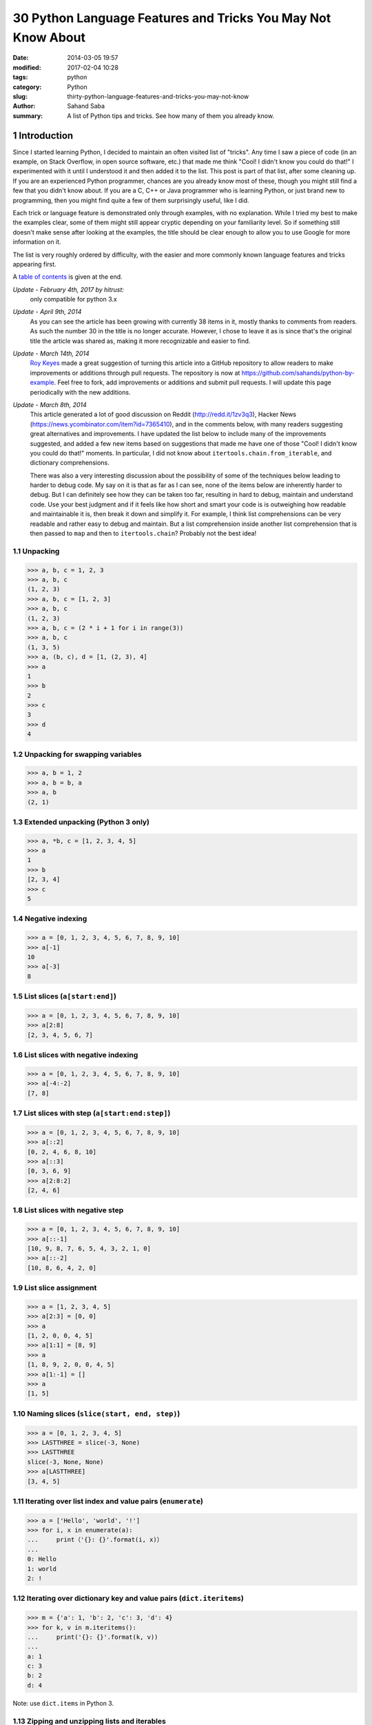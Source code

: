 30 Python Language Features and Tricks You May Not Know About
#############################################################

:date:      2014-03-05 19:57
:modified:  2017-02-04 10:28
:tags:      python
:category:  Python
:slug:      thirty-python-language-features-and-tricks-you-may-not-know
:author:    Sahand Saba
:summary:   A list of Python tips and tricks. See how many of them you already
            know.

.. role:: python(code)
   :language: python 

.. section-numbering::
Introduction
------------

Since I started learning Python, I decided to maintain an often
visited list of "tricks". Any time I saw a piece of code (in an example, on
Stack Overflow, in open source software, etc.) that made me think 
"Cool!  I didn't know you could do that!" I experimented with it until I
understood it and then added it to the list. This post is part of that list,
after some cleaning up. If you are an experienced Python programmer, chances
are you already know most of these, though you might still find a few that you
didn't know about. If you are a C, C++ or Java programmer who is learning
Python, or just brand new to programming, then you might find quite a few of
them surprisingly useful, like I did.

Each trick or language feature is demonstrated only through examples,
with no explanation. While I tried my best to make the examples clear,
some of them might still appear cryptic depending on your familiarity level. So
if something still doesn't make sense after looking at the examples, the title
should be clear enough to allow you to use Google for more information on it.

The list is very roughly ordered by difficulty, with the easier and more
commonly known language features and tricks appearing first.

A `table of contents`_ is given at the end.

*Update - February 4th, 2017 by hitrust:*
    only compatible for python 3.x
    
*Update - April 9th, 2014*
    As you can see the article has been growing with currently 38 items in it,
    mostly thanks to comments from readers. As such the number 30 in the title
    is no longer accurate. However, I chose to leave it as is since that's the
    original title the article was shared as, making it more recognizable and
    easier to find.

*Update - March 14th, 2014*
    `Roy Keyes <http://roycoding.github.io>`_ made a great suggestion of
    turning this article into a GitHub repository to allow readers to make
    improvements or additions through pull requests. The repository is now at
    `https://github.com/sahands/python-by-example
    <https://github.com/sahands/python-by-example>`_. Feel free to fork, add
    improvements or additions and submit pull requests. I will update this
    page periodically with the new additions.

*Update - March 8th, 2014*
    This article generated a lot of good discussion on Reddit
    (`http://redd.it/1zv3q3 <http://redd.it/1zv3q3>`_), Hacker News
    (`https://news.ycombinator.com/item?id=7365410
    <https://news.ycombinator.com/item?id=7365410>`_), and in the comments below,
    with many readers suggesting great alternatives and improvements. I have
    updated the list below to include many of the improvements suggested, and
    added a few new items based on suggestions that made me
    have one of those "Cool! I didn't know you could do that!" moments. In
    particular, I did not know about ``itertools.chain.from_iterable``, and
    dictionary comprehensions.
    
    There was also a very interesting discussion about the possibility of some
    of the techniques below leading to harder to debug code. My say on it is
    that as far as I can see, none of the items below are inherently harder to
    debug.  But I can definitely see how they can be taken too far, resulting
    in hard to debug, maintain and understand code. Use your best judgment and
    if it feels like how short and smart your code is is outweighing how
    readable and maintainable it is, then break it down and simplify it. For
    example, I think list comprehensions can be very readable and rather easy
    to debug and maintain. But a list comprehension inside another list
    comprehension that is then passed to ``map`` and then to
    ``itertools.chain``?  Probably not the best idea!


Unpacking
=========

.. code-block:: pycon

   >>> a, b, c = 1, 2, 3
   >>> a, b, c
   (1, 2, 3)
   >>> a, b, c = [1, 2, 3]
   >>> a, b, c
   (1, 2, 3)
   >>> a, b, c = (2 * i + 1 for i in range(3))
   >>> a, b, c
   (1, 3, 5)
   >>> a, (b, c), d = [1, (2, 3), 4]
   >>> a
   1
   >>> b
   2
   >>> c
   3
   >>> d
   4


Unpacking for swapping variables
================================


.. code-block:: pycon

   >>> a, b = 1, 2
   >>> a, b = b, a
   >>> a, b
   (2, 1)


Extended unpacking (Python 3 only)
==================================

.. code-block:: pycon

    >>> a, *b, c = [1, 2, 3, 4, 5]
    >>> a
    1
    >>> b
    [2, 3, 4]
    >>> c
    5
   

Negative indexing
=================

.. code-block:: pycon

  >>> a = [0, 1, 2, 3, 4, 5, 6, 7, 8, 9, 10]
  >>> a[-1]
  10
  >>> a[-3]
  8


List slices (``a[start:end]``)
==============================

.. code-block:: pycon

  >>> a = [0, 1, 2, 3, 4, 5, 6, 7, 8, 9, 10]
  >>> a[2:8]
  [2, 3, 4, 5, 6, 7]


List slices with negative indexing
==================================

.. code-block:: pycon

  >>> a = [0, 1, 2, 3, 4, 5, 6, 7, 8, 9, 10]
  >>> a[-4:-2]
  [7, 8]


List slices with step (``a[start:end:step]``)
=============================================

  
.. code-block:: pycon

  >>> a = [0, 1, 2, 3, 4, 5, 6, 7, 8, 9, 10]
  >>> a[::2]
  [0, 2, 4, 6, 8, 10]
  >>> a[::3]
  [0, 3, 6, 9]
  >>> a[2:8:2]
  [2, 4, 6] 


List slices with negative step
==============================


.. code-block:: pycon

  >>> a = [0, 1, 2, 3, 4, 5, 6, 7, 8, 9, 10]
  >>> a[::-1]  
  [10, 9, 8, 7, 6, 5, 4, 3, 2, 1, 0]
  >>> a[::-2] 
  [10, 8, 6, 4, 2, 0]


List slice assignment
=====================

.. code-block:: pycon

    >>> a = [1, 2, 3, 4, 5]
    >>> a[2:3] = [0, 0]  
    >>> a
    [1, 2, 0, 0, 4, 5]
    >>> a[1:1] = [8, 9] 
    >>> a
    [1, 8, 9, 2, 0, 0, 4, 5]
    >>> a[1:-1] = []  
    >>> a
    [1, 5]


Naming slices (``slice(start, end, step)``)
===========================================

.. code-block:: pycon

    >>> a = [0, 1, 2, 3, 4, 5]
    >>> LASTTHREE = slice(-3, None)
    >>> LASTTHREE
    slice(-3, None, None)
    >>> a[LASTTHREE]
    [3, 4, 5]


Iterating over list index and value pairs (``enumerate``)
=========================================================

.. code-block:: pycon

    >>> a = ['Hello', 'world', '!']
    >>> for i, x in enumerate(a):
    ...     print（'{}: {}'.format(i, x)）
    ... 
    0: Hello
    1: world
    2: !


Iterating over dictionary key and value pairs (``dict.iteritems``)
==================================================================

.. code-block:: pycon

    >>> m = {'a': 1, 'b': 2, 'c': 3, 'd': 4}
    >>> for k, v in m.iteritems():
    ...     print('{}: {}'.format(k, v))
    ... 
    a: 1
    c: 3
    b: 2
    d: 4

Note: use ``dict.items`` in Python 3.

Zipping and unzipping lists and iterables
=========================================

.. code-block:: pycon

    >>> a = [1, 2, 3]
    >>> b = ['a', 'b', 'c']
    >>> z = zip(a, b)
    >>> list(z)
    [(1, 'a'), (2, 'b'), (3, 'c')]
    >>> list(zip(*zip(a, b)))
    [(1, 2, 3), ('a', 'b', 'c')]


Grouping adjacent list items using zip
======================================

.. code-block:: pycon

    >>> a = [1, 2, 3, 4, 5, 6]

    >>> # Using iterators
    >>> group_adjacent = lambda a, k: zip(*([iter(a)] * k))
    >>> group_adjacent(a, 3)
    [(1, 2, 3), (4, 5, 6)]
    >>> group_adjacent(a, 2)
    [(1, 2), (3, 4), (5, 6)]
    >>> group_adjacent(a, 1)
    [(1,), (2,), (3,), (4,), (5,), (6,)]


    >>> # Using slices
    >>> from itertools import islice
    >>> group_adjacent = lambda a, k: zip(*(islice(a, i, None, k) for i in range(k)))
    >>> group_adjacent(a, 3)
    [(1, 2, 3), (4, 5, 6)]
    >>> group_adjacent(a, 2)
    [(1, 2), (3, 4), (5, 6)]
    >>> group_adjacent(a, 1)
    [(1,), (2,), (3,), (4,), (5,), (6,)]


Sliding windows (:math:`n`-grams) using zip and iterators
=========================================================

.. code-block:: pycon

    >>> from itertools import islice
    >>> def n_grams(a, n):
    ...     z = (islice(a, i, None) for i in range(n))
    ...     return zip(*z)
    ... 
    >>> a = [1, 2, 3, 4, 5, 6]
    >>> n_grams(a, 3)
    [(1, 2, 3), (2, 3, 4), (3, 4, 5), (4, 5, 6)]
    >>> n_grams(a, 2)
    [(1, 2), (2, 3), (3, 4), (4, 5), (5, 6)]
    >>> n_grams(a, 4)
    [(1, 2, 3, 4), (2, 3, 4, 5), (3, 4, 5, 6)]


Inverting a dictionary using zip
================================
.. code-block:: pycon

   >>> m = {'a': 1, 'b': 2, 'c': 3, 'd': 4}
   >>> m.items()
   [('a', 1), ('c', 3), ('b', 2), ('d', 4)]
   >>> zip(m.values(), m.keys())
   [(1, 'a'), (3, 'c'), (2, 'b'), (4, 'd')]
   >>> mi = dict(zip(m.values(), m.keys()))
   >>> mi
   {1: 'a', 2: 'b', 3: 'c', 4: 'd'}



Flattening lists:
==========================================

.. code-block:: pycon

   >>> a = [[1, 2], [3, 4], [5, 6]]
   >>> list(itertools.chain.from_iterable(a))
   [1, 2, 3, 4, 5, 6]

   >>> sum(a, [])
   [1, 2, 3, 4, 5, 6]

   >>> [x for l in a for x in l] 
   [1, 2, 3, 4, 5, 6]

   >>> a = [[[1, 2], [3, 4]], [[5, 6], [7, 8]]]
   >>> [x for l1 in a for l2 in l1 for x in l2]
   [1, 2, 3, 4, 5, 6, 7, 8]

   >>> a = [1, 2, [3, 4], [[5, 6], [7, 8]]]
   >>> flatten = lambda x: [y for l in x for y in flatten(l)] if type(x) is list else [x]
   >>> flatten(a)
   [1, 2, 3, 4, 5, 6, 7, 8]

Note: according to Python's `documentation
<http://docs.python.org/2.7/library/functions.html#sum>`_ on ``sum``,
``itertools.chain.from_iterable`` is the preferred method for this.


Generator expressions
=====================

.. code-block:: pycon

    >>> g = (x ** 2 for x in range(10))
    >>> next(g)
    0
    >>> next(g)
    1
    >>> next(g)
    4
    >>> next(g)
    9
    >>> sum(x ** 3 for x in range(10))
    2025
    >>> sum(x ** 3 for x in range(10) if x % 3 == 1)
    408


Dictionary comprehensions
=========================

.. code-block:: pycon

    >>> m = {x: x ** 2 for x in range(5)}
    >>> m
    {0: 0, 1: 1, 2: 4, 3: 9, 4: 16}

    >>> m = {x: 'A' + str(x) for x in range(10)}
    >>> m
    {0: 'A0', 1: 'A1', 2: 'A2', 3: 'A3', 4: 'A4', 5: 'A5', 6: 'A6', 7: 'A7', 8: 'A8', 9: 'A9'}


Inverting a dictionary using a dictionary comprehension
=======================================================

.. code-block:: pycon

    >>> m = {'a': 1, 'b': 2, 'c': 3, 'd': 4}
    >>> m
    {'d': 4, 'a': 1, 'b': 2, 'c': 3}
    >>> {v: k for k, v in m.items()}
    {1: 'a', 2: 'b', 3: 'c', 4: 'd'}


Named tuples (``collections.namedtuple``)
=========================================

.. code-block:: pycon

    >>> import collections
    >>> Point = collections.namedtuple('Point', ['x', 'y'])
    >>> p = Point(x=1.0, y=2.0)
    >>> p
    Point(x=1.0, y=2.0)
    >>> p.x
    1.0
    >>> p.y
    2.0


Inheriting from named tuples:
===================================

.. code-block:: pycon

  >>> import collections
  >>> class Point(collections.namedtuple('PointBase', ['x', 'y'])):
  ...     __slots__ = ()
  ...     def __add__(self, other):
  ...             return Point(x=self.x + other.x, y=self.y + other.y)
  ... 
  >>> p = Point(x=1.0, y=2.0)
  >>> q = Point(x=2.0, y=3.0)
  >>> p + q
  Point(x=3.0, y=5.0)


Sets and set operations
=======================

.. code-block:: pycon

    >>> A = {1, 2, 3, 3}
    >>> A
    set([1, 2, 3])
    >>> B = {3, 4, 5, 6, 7}
    >>> B
    set([3, 4, 5, 6, 7])
    >>> A | B
    set([1, 2, 3, 4, 5, 6, 7])
    >>> A & B
    set([3])
    >>> A - B
    set([1, 2])
    >>> B - A
    set([4, 5, 6, 7])
    >>> A ^ B
    set([1, 2, 4, 5, 6, 7])
    >>> (A ^ B) == ((A - B) | (B - A))
    True


Multisets and multiset operations (``collections.Counter``)
===========================================================

.. code-block:: pycon

    >>> import collections
    >>> A = collections.Counter([1, 2, 2])
    >>> B = collections.Counter([2, 2, 3])
    >>> A
    Counter({2: 2, 1: 1})
    >>> B
    Counter({2: 2, 3: 1})
    >>> A | B
    Counter({2: 2, 1: 1, 3: 1})
    >>> A & B
    Counter({2: 2})
    >>> A + B
    Counter({2: 4, 1: 1, 3: 1})
    >>> A - B
    Counter({1: 1})
    >>> B - A
    Counter({3: 1})


Most common elements in an iterable (``collections.Counter``)
=============================================================

.. code-block:: pycon

    >>> import collections
    >>> A = collections.Counter([1, 1, 2, 2, 3, 3, 3, 3, 4, 5, 6, 7])
    >>> A
    Counter({3: 4, 1: 2, 2: 2, 4: 1, 5: 1, 6: 1, 7: 1})
    >>> A.most_common(1)
    [(3, 4)]
    >>> A.most_common(3)
    [(3, 4), (1, 2), (2, 2)]


Double-ended queue (``collections.deque``)
==========================================

.. code-block:: pycon

  >>> import collections
  >>> Q = collections.deque()
  >>> Q.append(1)
  >>> Q.appendleft(2)
  >>> Q.extend([3, 4])
  >>> Q.extendleft([5, 6])
  >>> Q
  deque([6, 5, 2, 1, 3, 4])
  >>> Q.pop()
  4
  >>> Q.popleft()
  6
  >>> Q
  deque([5, 2, 1, 3])
  >>> Q.rotate(3)
  >>> Q
  deque([2, 1, 3, 5])
  >>> Q.rotate(-3)
  >>> Q
  deque([5, 2, 1, 3]) 


Double-ended queue with maximum length (``collections.deque``)
==============================================================

.. code-block:: pycon

    >>> import collections
    >>> last_three = collections.deque(maxlen=3)
    >>> for i in range(10):
    ...     last_three.append(i)
    ...     print(', '.join(str(x) for x in last_three))
    ... 
    0
    0, 1
    0, 1, 2
    1, 2, 3
    2, 3, 4
    3, 4, 5
    4, 5, 6
    5, 6, 7
    6, 7, 8
    7, 8, 9


Ordered dictionaries (``collections.OrderedDict``)
==================================================

.. code-block:: pycon

    >>> import collections
    >>> m = dict((str(x), x) for x in range(10))
    >>> print(', '.join(m.keys()))
    1, 0, 3, 2, 5, 4, 7, 6, 9, 8
    >>> m = collections.OrderedDict((str(x), x) for x in range(10))
    >>> print(', '.join(m.keys()))
    0, 1, 2, 3, 4, 5, 6, 7, 8, 9
    >>> m = collections.OrderedDict((str(x), x) for x in range(10, 0, -1))
    >>> print(', '.join(m.keys()))
    10, 9, 8, 7, 6, 5, 4, 3, 2, 1


Default dictionaries (``collections.defaultdict``)
==================================================

.. code-block:: pycon

    >>> import collections
    >>> m = dict()
    >>> m['a']
    Traceback (most recent call last):
      File "<stdin>", line 1, in <module>
    KeyError: 'a'
    >>> 
    >>> m = collections.defaultdict(int)
    >>> m['a']
    0
    >>> m['b']
    0
    >>> m = collections.defaultdict(str)
    >>> m['a']
    ''
    >>> m['b'] += 'a'
    >>> m['b']
    'a'
    >>> m = collections.defaultdict(lambda: '[default value]')
    >>> m['a']
    '[default value]'
    >>> m['b']
    '[default value]'
   


Using default dictionaries to represent simple trees
====================================================

.. code-block:: pycon

   >>> import collections
   >>> import json
   >>> tree = lambda: collections.defaultdict(tree)
   >>> root = tree()
   >>> root['menu']['id'] = 'file'
   >>> root['menu']['value'] = 'File'
   >>> root['menu']['menuitems']['new']['value'] = 'New'
   >>> root['menu']['menuitems']['new']['onclick'] = 'new();'
   >>> root['menu']['menuitems']['open']['value'] = 'Open'
   >>> root['menu']['menuitems']['open']['onclick'] = 'open();'
   >>> root['menu']['menuitems']['close']['value'] = 'Close'
   >>> root['menu']['menuitems']['close']['onclick'] = 'close();'
   >>> print(json.dumps(root, sort_keys=True, indent=4, separators=(',', ': ')))
   {
       "menu": {
           "id": "file",
           "menuitems": {
               "close": {
                   "onclick": "close();",
                   "value": "Close"
               },
               "new": {
                   "onclick": "new();",
                   "value": "New"
               },
               "open": {
                   "onclick": "open();",
                   "value": "Open"
               }
           },
           "value": "File"
       }
   }
  
(See `https://gist.github.com/hrldcpr/2012250 <https://gist.github.com/hrldcpr/2012250>`_ for more on this.)


Mapping objects to unique counting numbers (``collections.defaultdict``)
========================================================================

.. code-block:: pycon

    >>> import itertools, collections
    >>> value_to_numeric_map = collections.defaultdict(itertools.count().next)
    >>> value_to_numeric_map['a']
    0
    >>> value_to_numeric_map['b']
    1
    >>> value_to_numeric_map['c']
    2
    >>> value_to_numeric_map['a']
    0
    >>> value_to_numeric_map['b']
    1


Largest and smallest elements (``heapq.nlargest`` and ``heapq.nsmallest``)
==========================================================================
  
.. code-block:: pycon

    >>> import random, heapq
    >>> a = [random.randint(0, 100) for __ in range(100)]
    >>> heapq.nsmallest(5, a)
    [3, 3, 5, 6, 8]
    >>> heapq.nlargest(5, a)
    [100, 100, 99, 98, 98]


Cartesian products (``itertools.product``)
==========================================

.. code-block:: pycon

    >>> import itertools
    >>> for p in itertools.product([1, 2, 3], [4, 5]):
    (1, 4)
    (1, 5)
    (2, 4)
    (2, 5)
    (3, 4)
    (3, 5)
    >>> for p in itertools.product([0, 1], repeat=4):
    ...     print(''.join(str(x) for x in p))
    ... 
    0000
    0001
    0010
    0011
    0100
    0101
    0110
    0111
    1000
    1001
    1010
    1011
    1100
    1101
    1110
    1111


Combinations and combinations with replacement (``itertools.combinations`` and ``itertools.combinations_with_replacement``)
===========================================================================================================================

.. code-block:: pycon

    >>> import itertools
    >>> for c in itertools.combinations([1, 2, 3, 4, 5], 3):
    ...     print(''.join(str(x) for x in c))
    ... 
    123
    124
    125
    134
    135
    145
    234
    235
    245
    345
    >>> for c in itertools.combinations_with_replacement([1, 2, 3], 2):
    ...     print(''.join(str(x) for x in c))
    ... 
    11
    12
    13
    22
    23
    33


Permutations (``itertools.permutations``)
=========================================

.. code-block:: pycon

   >>> import itertools
   >>> for p in itertools.permutations([1, 2, 3, 4]):
   ...     print(''.join(str(x) for x in p))
   ... 
   1234
   1243
   1324
   1342
   1423
   1432
   2134
   2143
   2314
   2341
   2413
   2431
   3124
   3142
   3214
   3241
   3412
   3421
   4123
   4132
   4213
   4231
   4312
   4321


Chaining iterables (``itertools.chain``)
========================================

.. code-block:: pycon

   >>> import itertools
   >>> a = [1, 2, 3, 4]
   >>> for p in itertools.chain(itertools.combinations(a, 2), itertools.combinations(a, 3)):
   ...     print(p)
   ... 
   (1, 2)
   (1, 3)
   (1, 4)
   (2, 3)
   (2, 4)
   (3, 4)
   (1, 2, 3)
   (1, 2, 4)
   (1, 3, 4)
   (2, 3, 4)
   >>> for subset in itertools.chain.from_iterable(itertools.combinations(a, n) for n in range(len(a) + 1))
   ...     print(subset)
   ... 
   ()
   (1,)
   (2,)
   (3,)
   (4,)
   (1, 2)
   (1, 3)
   (1, 4)
   (2, 3)
   (2, 4)
   (3, 4)
   (1, 2, 3)
   (1, 2, 4)
   (1, 3, 4)
   (2, 3, 4)
   (1, 2, 3, 4)


Grouping rows by a given key (``itertools.groupby``)
====================================================

.. code-block:: pycon

    >>> from operator import itemgetter
    >>> import itertools
    >>> with open('contactlenses.csv', 'r') as infile:
    ...     data = [line.strip().split(',') for line in infile]
    ... 
    >>> data = data[1:]  
    >>> def print_data(rows):
    ...     print('\n'.join('\t'.join('{: <16}'.format(s) for s in row) for row in rows))
    ... 

    >>> print_data(data)
    young           	myope           	no              	reduced         	none            
    young           	myope           	no              	normal          	soft            
    young           	myope           	yes             	reduced         	none            
    young           	myope           	yes             	normal          	hard            
    young           	hypermetrope    	no              	reduced         	none            
    young           	hypermetrope    	no              	normal          	soft            
    young           	hypermetrope    	yes             	reduced         	none            
    young           	hypermetrope    	yes             	normal          	hard            
    pre-presbyopic  	myope           	no              	reduced         	none            
    pre-presbyopic  	myope           	no              	normal          	soft            
    pre-presbyopic  	myope           	yes             	reduced         	none            
    pre-presbyopic  	myope           	yes             	normal          	hard            
    pre-presbyopic  	hypermetrope    	no              	reduced         	none            
    pre-presbyopic  	hypermetrope    	no              	normal          	soft            
    pre-presbyopic  	hypermetrope    	yes             	reduced         	none            
    pre-presbyopic  	hypermetrope    	yes             	normal          	none            
    presbyopic      	myope           	no              	reduced         	none            
    presbyopic      	myope           	no              	normal          	none            
    presbyopic      	myope           	yes             	reduced         	none            
    presbyopic      	myope           	yes             	normal          	hard            
    presbyopic      	hypermetrope    	no              	reduced         	none            
    presbyopic      	hypermetrope    	no              	normal          	soft            
    presbyopic      	hypermetrope    	yes             	reduced         	none            
    presbyopic      	hypermetrope    	yes             	normal          	none   
    
    >>> data.sort(key=itemgetter(-1))
    >>> for value, group in itertools.groupby(data, lambda r: r[-1]):
    ...     print('-----------')
    ...     print('Group: ' + value)
    ...     print_data(group)
    ... 
    -----------
    Group: hard
    young           	myope           	yes             	normal          	hard            
    young           	hypermetrope    	yes             	normal          	hard            
    pre-presbyopic  	myope           	yes             	normal          	hard            
    presbyopic      	myope           	yes             	normal          	hard            
    -----------
    Group: none
    young           	myope           	no              	reduced         	none            
    young           	myope           	yes             	reduced         	none            
    young           	hypermetrope    	no              	reduced         	none            
    young           	hypermetrope    	yes             	reduced         	none            
    pre-presbyopic  	myope           	no              	reduced         	none            
    pre-presbyopic  	myope           	yes             	reduced         	none            
    pre-presbyopic  	hypermetrope    	no              	reduced         	none            
    pre-presbyopic  	hypermetrope    	yes             	reduced         	none            
    pre-presbyopic  	hypermetrope    	yes             	normal          	none            
    presbyopic      	myope           	no              	reduced         	none            
    presbyopic      	myope           	no              	normal          	none            
    presbyopic      	myope           	yes             	reduced         	none            
    presbyopic      	hypermetrope    	no              	reduced         	none            
    presbyopic      	hypermetrope    	yes             	reduced         	none            
    presbyopic      	hypermetrope    	yes             	normal          	none            
    -----------
    Group: soft
    young           	myope           	no              	normal          	soft            
    young           	hypermetrope    	no              	normal          	soft            
    pre-presbyopic  	myope           	no              	normal          	soft            
    pre-presbyopic  	hypermetrope    	no              	normal          	soft            
    presbyopic      	hypermetrope    	no              	normal          	soft      


Start a static HTTP server in any directory
===========================================

.. code-block:: bash

    [10:26] $ python -m SimpleHTTPServer 5000
    Serving HTTP on 0.0.0.0 port 5000 ...

Learn the Zen of Python
=======================

.. code-block:: pycon

    >>> import this
    The Zen of Python, by Tim Peters

    Beautiful is better than ugly.
    Explicit is better than implicit.
    Simple is better than complex.
    Complex is better than complicated.
    Flat is better than nested.
    Sparse is better than dense.
    Readability counts.
    Special cases aren't special enough to break the rules.
    Although practicality beats purity.
    Errors should never pass silently.
    Unless explicitly silenced.
    In the face of ambiguity, refuse the temptation to guess.
    There should be one-- and preferably only one --obvious way to do it.
    Although that way may not be obvious at first unless you're Dutch.
    Now is better than never.
    Although never is often better than *right* now.
    If the implementation is hard to explain, it's a bad idea.
    If the implementation is easy to explain, it may be a good idea.
    Namespaces are one honking great idea -- let's do more of those!


Use C-Style Braces Instead of Indentation to Denote Scopes
==========================================================

.. code-block:: pycon
   
   >>> from __future__ import braces


_`Table of contents`
--------------------
.. contents:: List of language features and tricks in this article:
   :backlinks: none

